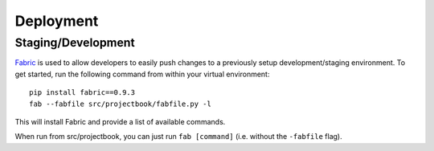 Deployment
==========

Staging/Development
-------------------

`Fabric <http://pypi.python.org/pypi/Fabric>`_ is used to allow developers to
easily push changes to a previously setup development/staging environment.
To get started, run the following command from within your virtual
environment::

    pip install fabric==0.9.3
    fab --fabfile src/projectbook/fabfile.py -l

This will install Fabric and provide a list of available commands.

When run from src/projectbook, you can just run ``fab [command]`` (i.e. without
the ``-fabfile`` flag).
